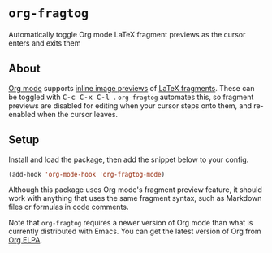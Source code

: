 [[https://melpa.org/#/org-fragtog][file:https://melpa.org/packages/org-fragtog-badge.svg]]

* ~org-fragtog~
Automatically toggle Org mode LaTeX fragment previews as the cursor enters and exits them
** About
[[https://orgmode.org/][Org mode]]
supports
[[https://orgmode.org/manual/Previewing-LaTeX-fragments.html#Previewing-LaTeX-fragments][inline image previews]]
of
[[https://orgmode.org/manual/LaTeX-fragments.html][LaTeX fragments]].
These can be toggled with @@html:<kbd>@@ C-c C-x C-l @@html:</kbd>@@. ~org-fragtog~ automates this, so fragment previews are disabled for editing when your cursor steps onto them, and re-enabled when the cursor leaves.

[[./demo.gif]]
** Setup
Install and load the package, then add the snippet below to your config.

#+begin_src emacs-lisp
(add-hook 'org-mode-hook 'org-fragtog-mode)
#+end_src

Although this package uses Org mode's fragment preview feature,
it should work with anything that uses the same fragment syntax,
such as Markdown files or formulas in code comments.

Note that ~org-fragtog~ requires a newer version of Org mode than what is currently distributed with Emacs. You can get the latest version of Org from [[https://orgmode.org/elpa.html][Org ELPA]].

